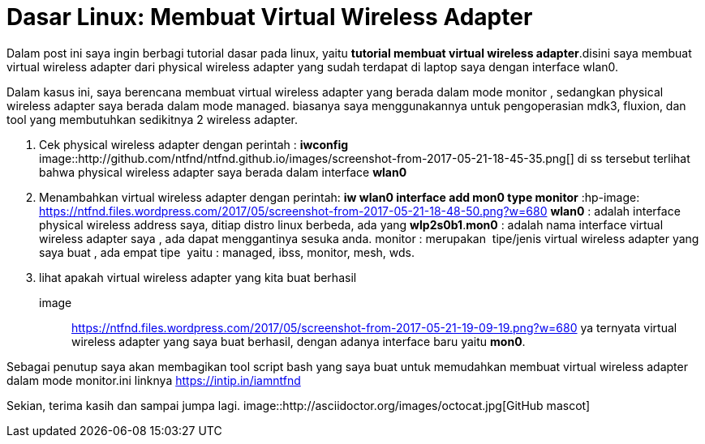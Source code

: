 = Dasar Linux: Membuat Virtual Wireless Adapter
// See https://hubpress.gitbooks.io/hubpress-knowledgebase/content/ for information about the parameters.
:hp-image: https://ntfnd.files.wordpress.com/2017/05/screenshot-from-2017-05-21-19-09-19.png?w=1462
:published_at: 2017-10-06
:hp-tags: Networking, Linux, Trick For Linux,
:hp-alt-title: Linux Basics: Creating a Wireless Wireless Adapter

Dalam post ini saya ingin berbagi tutorial dasar pada linux, yaitu *tutorial membuat virtual wireless adapter*.disini saya membuat virtual wireless adapter dari physical wireless adapter yang sudah terdapat di laptop saya dengan interface wlan0.

Dalam kasus ini, saya berencana membuat virtual wireless adapter yang berada dalam mode monitor , sedangkan physical wireless adapter saya berada dalam mode managed. biasanya saya menggunakannya untuk pengoperasian mdk3, fluxion, dan tool yang membutuhkan sedikitnya 2 wireless adapter.

1. Cek physical wireless adapter dengan perintah : *iwconfig*
image::http://github.com/ntfnd/ntfnd.github.io/images/screenshot-from-2017-05-21-18-45-35.png[]
di ss tersebut terlihat bahwa physical wireless adapter saya berada dalam interface *wlan0*
2. Menambahkan virtual wireless adapter dengan perintah: *iw wlan0 interface add mon0 type monitor*
:hp-image: https://ntfnd.files.wordpress.com/2017/05/screenshot-from-2017-05-21-18-48-50.png?w=680
*wlan0* : adalah interface physical wireless address saya, ditiap distro linux berbeda, ada yang *wlp2s0b1*.*mon0* : adalah nama interface virtual wireless adapter saya , ada dapat menggantinya sesuka anda. monitor : merupakan  tipe/jenis virtual wireless adapter yang saya buat , ada empat tipe  yaitu : managed, ibss, monitor, mesh, wds.
3.	lihat apakah virtual wireless adapter yang kita buat berhasil
image:: https://ntfnd.files.wordpress.com/2017/05/screenshot-from-2017-05-21-19-09-19.png?w=680[]
ya ternyata virtual wireless adapter yang saya buat berhasil, dengan adanya interface baru yaitu *mon0*.

Sebagai penutup saya akan membagikan tool script bash yang saya buat untuk memudahkan membuat virtual wireless adapter dalam mode monitor.ini linknya https://intip.in/iamntfnd

Sekian, terima kasih dan sampai jumpa lagi.
image::http://asciidoctor.org/images/octocat.jpg[GitHub mascot]




